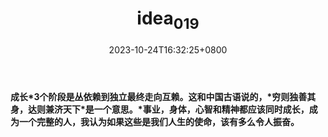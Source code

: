 #+TITLE: idea_019
#+DATE: 2023-10-24T16:32:25+0800
#+SLUG: idea_019
#+HUGO_AUTO_SET_LASTMOD: t
#+HUGO_CUSTOM_FRONT_MATTER: :toc true
#+categories: subject
#+tags: 学习 笔记
#+weight: 2001
#+draft: false

*成长*3个阶段是丛依赖到独立最终走向互赖。这和中国古语说的，*穷则独善其身，达则兼济天下*是一个意思。*事业，身体，心智和精神都应该同时成长，成为一个完整的人，我认为如果这些是我们人生的使命，该有多么令人振奋。*

